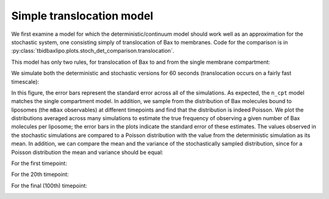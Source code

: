 Simple translocation model
==========================

We first examine a model for which the deterministic/continuum model
should work well as an approximation for the stochastic system, one
consisting simply of translocation of Bax to membranes. Code
for the comparison is in
:py:class:`tbidbaxlipo.plots.stoch_det_comparison.translocation`.

.. ipython::

    @suppress
    In [1]: from tbidbaxlipo.models import simulation

    In [3]: from tbidbaxlipo.plots.stoch_det_comparison.translocation import *

    In [5]: b_one = job.build(one_cpt)

This model has only two rules, for translocation of Bax to and from the
single membrane compartment:

.. ipython::

    In [6]: b_one.model.rules

We simulate both the deterministic and stochastic versions for 60 seconds
(translocation occurs on a fairly fast timescale):

.. plot::

    from tbidbaxlipo.plots.stoch_det_comparison.translocation import *
    plot_timecourse_comparison()


In this figure, the error bars represent the standard error across all of the
simulations. As expected, the ``n_cpt`` model matches the single compartment
model. In addition, we sample from the distribution of Bax molecules bound to
liposomes (the ``mBax`` observables) at different timepoints and find that the
distribution is indeed Poisson. We plot the distributions averaged across many
simulations to estimate the true frequency of observing a given number of
Bax molecules per liposome; the error bars in the plots indicate the standard
error of these estimates. The values observed in the stochastic simulations are
compared to a Poisson distribution with the value from the deterministic
simulation as its mean. In addition, we can compare the mean and the variance
of the stochastically sampled distribution, since for a Poisson distribution
the mean and variance should be equal:

For the first timepoint:

.. ipython::

    In [1]: mBax_dist = plot_hist_vs_poisson('mBax', 1);

    In [2]: print_mbax_means_and_vars(1)

    @suppress
    In [3]: savefig('_static/mbax_dist_t1.png')

.. image:: ../_static/mbax_dist_t1.png
    :width: 6in

For the 20th timepoint:

.. ipython::

    In [4]: mBax_dist = plot_hist_vs_poisson('mBax', 20);

    In [5]: print_mbax_means_and_vars(20)

    @suppress
    In [6]: savefig('_static/mbax_dist_t20.png')

.. image:: ../_static/mbax_dist_t20.png
    :width: 6in

For the final (100th) timepoint:

.. ipython::

    In [7]: mBax_dist = plot_hist_vs_poisson('mBax', job.n_steps);

    In [8]: print_mbax_means_and_vars(job.n_steps)

    @suppress
    In [9]: savefig('_static/mbax_dist_t_final.png')

.. image:: ../_static/mbax_dist_t_final.png
    :width: 6in

